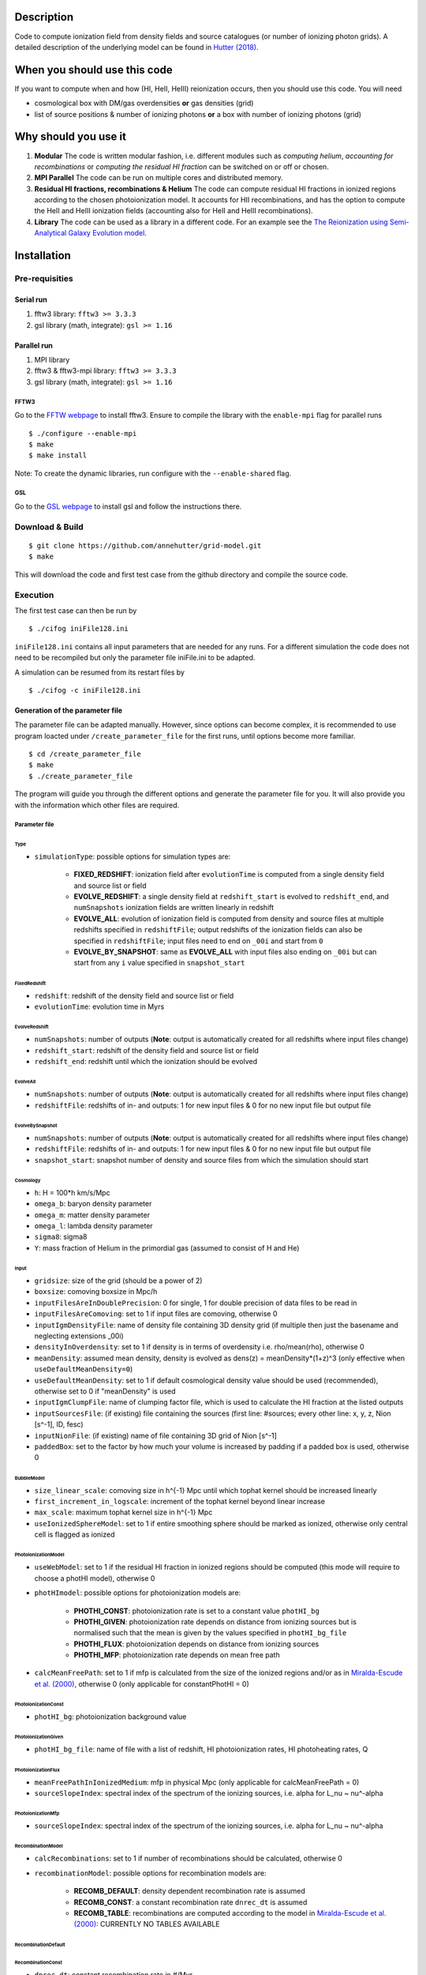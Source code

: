 Description
===========

Code to compute ionization field from density fields and source catalogues (or number of ionizing photon grids). A detailed description of the underlying model can be found in `Hutter (2018) <http://adsabs.harvard.edu/abs/2018MNRAS.477.1549H>`__.

When you should use this code
=============================

If you want to compute when and how (HI, HeII, HeIII) reionization occurs, then you should use this code. You will need 

- cosmological box with DM/gas overdensities **or** gas densities (grid)
- list of source positions & number of ionizing photons **or** a box with number of ionizing photons (grid)

Why should you use it
=====================

1. **Modular** The code is written modular fashion, i.e. different modules such as *computing helium*, *accounting for recombinations* or *computing the residual HI fraction* can be switched on or off or chosen.
2. **MPI Parallel** The code can be run on multiple cores and distributed memory.
3. **Residual HI fractions, recombinations & Helium** The code can compute residual HI fractions in ionized regions according to the chosen photoionization model. It accounts for HII recombinations, and has the option to compute the HeII and HeIII ionization fields (accounting also for HeII and HeIII recombinations).
4. **Library** The code can be used as a library in a different code. For an example see the `The Reionization using Semi-Analytical Galaxy Evolution model <https://github.com/jacobseiler/rsage>`__.

Installation
============

Pre-requisities
---------------

Serial run
``````````

1. fftw3 library: ``fftw3 >= 3.3.3``
2. gsl library (math, integrate): ``gsl >= 1.16``

Parallel run
````````````

1. MPI library
2. fftw3 & fftw3-mpi library: ``fftw3 >= 3.3.3``
3. gsl library (math, integrate): ``gsl >= 1.16``

FFTW3
'''''

Go to the `FFTW webpage <http://www.fftw.org/download.html>`__ to install fftw3. Ensure to compile the library with the ``enable-mpi`` flag for parallel runs
::
    
    $ ./configure --enable-mpi
    $ make
    $ make install
    
Note: To create the dynamic libraries, run configure with the ``--enable-shared`` flag. 
    
GSL
'''

Go to the `GSL webpage <https://www.gnu.org/software/gsl/>`__ to install gsl and follow the instructions there. 


Download & Build
----------------

::

    $ git clone https://github.com/annehutter/grid-model.git
    $ make

This will download the code and first test case from the github directory and compile the source code.

Execution
---------

The first test case can then be run by
::

    $ ./cifog iniFile128.ini

``iniFile128.ini`` contains all input parameters that are needed for any runs. For a different simulation the code does not need to be recompiled but only the parameter file iniFile.ini to be adapted.

A simulation can be resumed from its restart files by
::

    $ ./cifog -c iniFile128.ini
    

Generation of the parameter file
````````````````````````````````
The parameter file can be adapted manually. However, since options can become complex, it is recommended to use program loacted under ``/create_parameter_file`` for the first runs, until options become more familiar.
::

    $ cd /create_parameter_file
    $ make
    $ ./create_parameter_file
    
The program will guide you through the different options and generate the parameter file for you. It will also provide you with the information which other files are required.

Parameter file
''''''''''''''

**Type**
...........

- ``simulationType``: possible options for simulation types are:

    - **FIXED_REDSHIFT**: ionization field after ``evolutionTime`` is computed from a single density field and source list or field
    - **EVOLVE_REDSHIFT**: a single density field at ``redshift_start`` is evolved to ``redshift_end``, and ``numSnapshots`` ionization fields are written linearly in redshift
    - **EVOLVE_ALL**: evolution of ionization field is computed from density and source files at multiple redshifts specified in ``redshiftFile``; output redshifts of the ionization fields can also be specified in ``redshiftFile``; input files need to end on ``_00i`` and start from ``0``
    - **EVOLVE_BY_SNAPSHOT**: same as **EVOLVE_ALL** with input files also ending on ``_00i`` but can start from any ``i`` value specified in ``snapshot_start``
    
**FixedRedshift**
.................

- ``redshift``: redshift of the density field and source list or field
- ``evolutionTime``: evolution time in Myrs

**EvolveRedshift**
..................

- ``numSnapshots``: number of outputs (**Note**: output is automatically created for all redshifts where input files change)
- ``redshift_start``: redshift of the density field and source list or field
- ``redshift_end``: redshift until which the ionization should be evolved

**EvolveAll**
.............

- ``numSnapshots``: number of outputs (**Note**: output is automatically created for all redshifts where input files change)
- ``redshiftFile``: redshifts of in- and outputs: 1 for new input files & 0 for no new input file but output file

**EvolveBySnapshot**
....................

- ``numSnapshots``: number of outputs (**Note**: output is automatically created for all redshifts where input files change)
- ``redshiftFile``: redshifts of in- and outputs: 1 for new input files & 0 for no new input file but output file
- ``snapshot_start``: snapshot number of density and source files from which the simulation should start

**Cosmology**
.............

- ``h``: H = 100*h km/s/Mpc
- ``omega_b``: baryon density parameter
- ``omega_m``: matter density parameter
- ``omega_l``: lambda density parameter
- ``sigma8``: sigma8
- ``Y``: mass fraction of Helium in the primordial gas (assumed to consist of H and He)

**Input**
.........

- ``gridsize``: size of the grid (should be a power of 2)
- ``boxsize``: comoving boxsize in Mpc/h

- ``inputFilesAreInDoublePrecision``: 0 for single, 1 for double precision of data files to be read in
- ``inputFilesAreComoving``: set to 1 if input files are comoving, otherwise 0

- ``inputIgmDensityFile``: name of density file containing 3D density grid (if multiple then just the basename and neglecting extensions _00i)
- ``densityInOverdensity``: set to 1 if density is in terms of overdensity i.e. rho/mean(rho), otherwise 0
- ``meanDensity``: assumed mean density, density is evolved as dens(z) = meanDensity*(1+z)^3 (only effective when ``useDefaultMeanDensity=0``)
- ``useDefaultMeanDensity``: set to 1 if default cosmological density value should be used (recommended), otherwise set to 0 if "meanDensity" is used

- ``inputIgmClumpFile``: name of clumping factor file, which is used to calculate the HI fraction at the listed outputs

- ``inputSourcesFile``: (if existing) file containing the sources (first line: #sources; every other line: x, y, z, Nion [s^-1], ID, fesc)
- ``inputNionFile``: (if existing) name of file containing 3D grid of Nion [s^-1]

- ``paddedBox``: set to the factor by how much your volume is increased by padding if a padded box is used, otherwise 0

**BubbleModel**
.........

- ``size_linear_scale``: comoving size in h^{-1} Mpc until which tophat kernel should be increased linearly
- ``first_increment_in_logscale``: increment of the tophat kernel beyond linear increase
- ``max_scale``: maximum tophat kernel size in h^{-1} Mpc
- ``useIonizedSphereModel``: set to 1 if entire smoothing sphere should be marked as ionized, otherwise only central cell is flagged as ionized

**PhotoionizationModel**
...................
- ``useWebModel``: set to 1 if the residual HI fraction in ionized regions should be computed (this mode will require to choose a photHI model), otherwise 0
- ``photHImodel``: possible options for photoionization models are:

    - **PHOTHI_CONST**: photoionization rate is set to a constant value ``photHI_bg``
    - **PHOTHI_GIVEN**: photoionization rate depends on distance from ionizing sources but is normalised such that the mean is given by the values specified in ``photHI_bg_file``
    - **PHOTHI_FLUX**: photoionization depends on distance from ionizing sources
    - **PHOTHI_MFP**: photoionization rate depends on mean free path
- ``calcMeanFreePath``: set to 1 if mfp is calculated from the size of the ionized regions and/or as in `Miralda-Escude et al. (2000) <http://adsabs.harvard.edu/abs/2000ApJ...530....1M>`__, otherwise 0 (only applicable for constantPhotHI = 0)

**PhotoionizationConst**
........................

- ``photHI_bg``: photoionization background value

**PhotoionizationGiven**
........................

- ``photHI_bg_file``: name of file with a list of redshift, HI photoionization rates, HI photoheating rates, Q

**PhotoionizationFlux**
.......................

- ``meanFreePathInIonizedMedium``: mfp in physical Mpc (only applicable for calcMeanFreePath = 0)
- ``sourceSlopeIndex``: spectral index of the spectrum of the ionizing sources, i.e. alpha for L_nu ~ nu^-alpha

**PhotoionizationMfp**
.......................

- ``sourceSlopeIndex``: spectral index of the spectrum of the ionizing sources, i.e. alpha for L_nu ~ nu^-alpha

**RecombinationModel**
......................

- ``calcRecombinations``: set to 1 if number of recombinations should be calculated, otherwise 0
- ``recombinationModel``: possible options for recombination models are:

    - **RECOMB_DEFAULT**: density dependent recombination rate is assumed
    - **RECOMB_CONST**: a constant recombination rate ``dnrec_dt`` is assumed
    - **RECOMB_TABLE**: recombinations are computed according to the model in `Miralda-Escude et al. (2000) <http://adsabs.harvard.edu/abs/2000ApJ...530....1M>`__: CURRENTLY NO TABLES AVAILABLE

**RecombinationDefault**
......................

**RecombinationConst**
......................

- ``dnrec_dt``: constant recombination rate in #/Myr

**RecombinationTable**
......................

- ``recombinationTable``: (table of recombination values, only change if you know exactly what you are doing! Below are the parameters of the table)
- ``zmin``: minimum redshift of recombination table
- ``zmax``: maximum redshift of recombination table
- ``dz``: increment in redshift in the recombination table
- ``fmin``: minimum factor (``= recombination rate/photionization rate in 10^{-12}s``) of recombination table
- ``fmax`` maximum factor (``= recombination rate/photionization rate in 10^{-12}s``) of recombination table
- ``df``: increment in factor in the recombination table
- ``dcellmin``: minimum dcell^{-1/3} of recombination table
- ``dcellmax``: minimum dcell^{-1/3} of recombination table
- ``ddcell``: increment in dcell^{-1/3} in the recombination table

**Helium**
..........

- ``solveForHelium``: set to 1 if HeII and HeIII fields should be computed, otherwise 0
- ``inputSourcesHeIFile``: (if existing) file containing the sources (x, y, z, Nion_HeI [s^-1], ID, fesc)
- ``inputNionHeIFile``: (if existing) name of file containing 3D grid of Nion_HeI [s^-1]
- ``inputSourcesHeIFile``: (if existing) file containing the sources (x, y, z, Nion_HeII [s^-1], ID, fesc)
- ``inputNionHeIFile``: (if existing) name of file containing 3D grid of Nion_HeII [s^-1]

**Output**
..........

- ``output_XHII_file``: basename for output of XHII fields
- ``write_photHI_file``: set to 1 if photoionization file should be written
- ``output_photHI_file``: basename for output of HI photoionization fields
- ``output_XHeII_file``: output name for XHeII fields
- ``output_XHeIII_file``: output name for XHeIII fields

**Restart**
...........

- ``writeRestartFiles``: set to 1 if restart fiels should be written, otherwise 0
- ``restartFiles``: basename for restart files
- ``walltime``: CPU walltime until the program is ceased and restart files are written

Options
=======

Simulation types
----------------

- **FIXED_REDSHIT**: The ionization field is computed from the number of ionizing photons and absorption events of a single snapshot at a given redshift. Free parameter is the evolution time which determines for how long the ionizing sources emit their ionizing photons.

- **EVOLVE_REDSHIFT**: A series of ionization fields is computed from a single snapshot at redshift *z_begin*, tracing the evolution of the ionized regions. Free parameters are the number of ionization fields to be stored and the redshift of the last output *z_end*.

- **EVOLVE_ALL**: The evolution of the ionization field is computed from multiple snapshots. Input and output redshifts are specified in the ``redshiftFile``. Input files need to end on ``_00i`` and start from ``0``.

- **EVOLVE_BY_SNAPSHOT**: The evolution of the ionization field is computed from multiple snapshots. Input and output redshifts are specified in the ``redshiftFile``. Input files need to end on ``_00i`` and start ``i`` value needs to be specified.

Helium
------

You can generate the corresponding input files of the ionizing photons of helium in **sourceFile format** by
::

    $ cd create_helium_nion_inputfiles/
    $ make
    $ ./create_helium_inputfiles

Before executing you may want to adjust the (in the directory) included iniFile, which lets you choose the in-and output names, the cosmology and the spectral shape of the sources.

HI photoionization models
-------------------------

- **PHOTHI_CONST**: This model assumes a spatially constant photoionization rate that is set by ``photHI_bg``.

- **PHOTHI_GIVEN**: This model assumes the photoionization rate to drop of as exp(-r/mfp)/r^2, whereas mfp is the average mean free path of or in the ionized regions. The resulting photoionization rate is normalised to a given mean photoionization rate value given in the ``photHI_bg_file``.

- **PHOTHI_FLUX**: This model assumes the photoionization rate to drop of as exp(-r/mfp)/r^2, whereas mfp is the average mean free path of or in the ionized regions. mfp can be chosen if the mean free path is not calculated from the ionization fields (``calcMeanFreePath = 0``).

- **PHOTHI_MFP**: This model computes the photoionization rate according to the mean free path of each cell. The mean free path corresponds to the filtering scale at which the cell became ionized.

Recombination models
--------------------

- **RECOMB_DEFAULT**: This model computes the recombination rate in each cell accounting for its density and ionization history.

- **RECOMB_CONST**: This model assumes a fixed recombination rate ``dnrec_dt`` and computes the recombination rate accounting purely the ionization history.

- **RECOMB_TABLE**: This model computes the recombination rates according to the model described in `Miralda-Escude et al. (2000) <http://adsabs.harvard.edu/abs/2000ApJ...530....1M>`__


Analysis
========

A bunch of analysis plots can be generated by
::

    $ ./analysis_tools/plot_results iniFile128.ini 1
    
This command should execute various python scripts in ``/analysis_tools`` that generate plots of

- the ionization history (HI, HeI, HeIII)
- the evolution of the 21cm power spectrum
- the evolution of the power spectrum of ionized gas density
- the evolution of the power spectrum of the neutral gas density
- slices of the HI (HeI, HeIII) fraction
